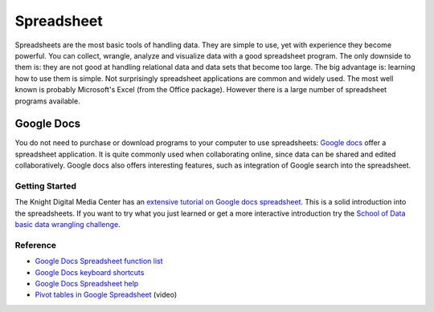 Spreadsheet
***********
.. sectionauthor:: Michael Bauer (@mihi_tr on twitter)

Spreadsheets are the most basic tools of handling data. They are simple to
use, yet with experience they become powerful. You can collect, wrangle,
analyze and visualize data with a good spreadsheet program. The only
downside to them is: they are not good at handling relational data and
data sets that become too large. The big advantage is: learning how
to use them is simple. Not surprisingly spreadsheet applications are common
and widely used. The most well known is probably Microsoft's Excel (from the
Office package). However there is a large number of spreadsheet programs
available.

Google Docs
===========

You do not need to purchase or download programs to your computer to use
spreadsheets: `Google docs`_ offer a spreadsheet application. It is quite
commonly used when collaborating online, since data can be shared and
edited collaboratively. Google docs also offers interesting features, such
as integration of Google search into the spreadsheet. 

Getting Started
---------------

The Knight Digital Media Center has an `extensive tutorial on Google docs spreadsheet`_.
This is a solid introduction into the spreadsheets. If you want to
try what you just learned or get a more interactive introduction try the
`School of Data basic data wrangling challenge`_. 

Reference
---------
* `Google Docs Spreadsheet function list`_
* `Google Docs keyboard shortcuts`_
* `Google Docs Spreadsheet help`_
* `Pivot tables in Google Spreadsheet`_ (video)

.. _Knight Digital Media Center: http://multimedia.journalism.berkeley.edu/
.. _extensive tutorial on Google docs spreadsheet: http://multimedia.journalism.berkeley.edu/tutorials/spreadsheets/
.. _school of data basic data wrangling challenge: https://p2pu.org/en/groups/data-cleaning-and-basic-spreadsheet-skills/
.. _Google Docs Spreadsheet function list: https://support.google.com/docs/bin/static.py?hl=en&topic=25273&page=table.cs
.. _Google docs: http://docs.google.com
.. _Google Docs keyboard shortcuts: http://support.google.com/docs/bin/answer.py?hl=en&answer=181110
.. _Google Docs Spreadsheet help: http://support.google.com/docs/bin/topic.py?hl=en&topic=1360901&parent=1360868&ctx=topic
.. _Pivot tables in Google Spreadsheet: http://www.youtube.com/watch?feature=player_embedded&v=giuD7KSmock



..
    Excel
    =====
    
    Open/Libre Office
    =================
